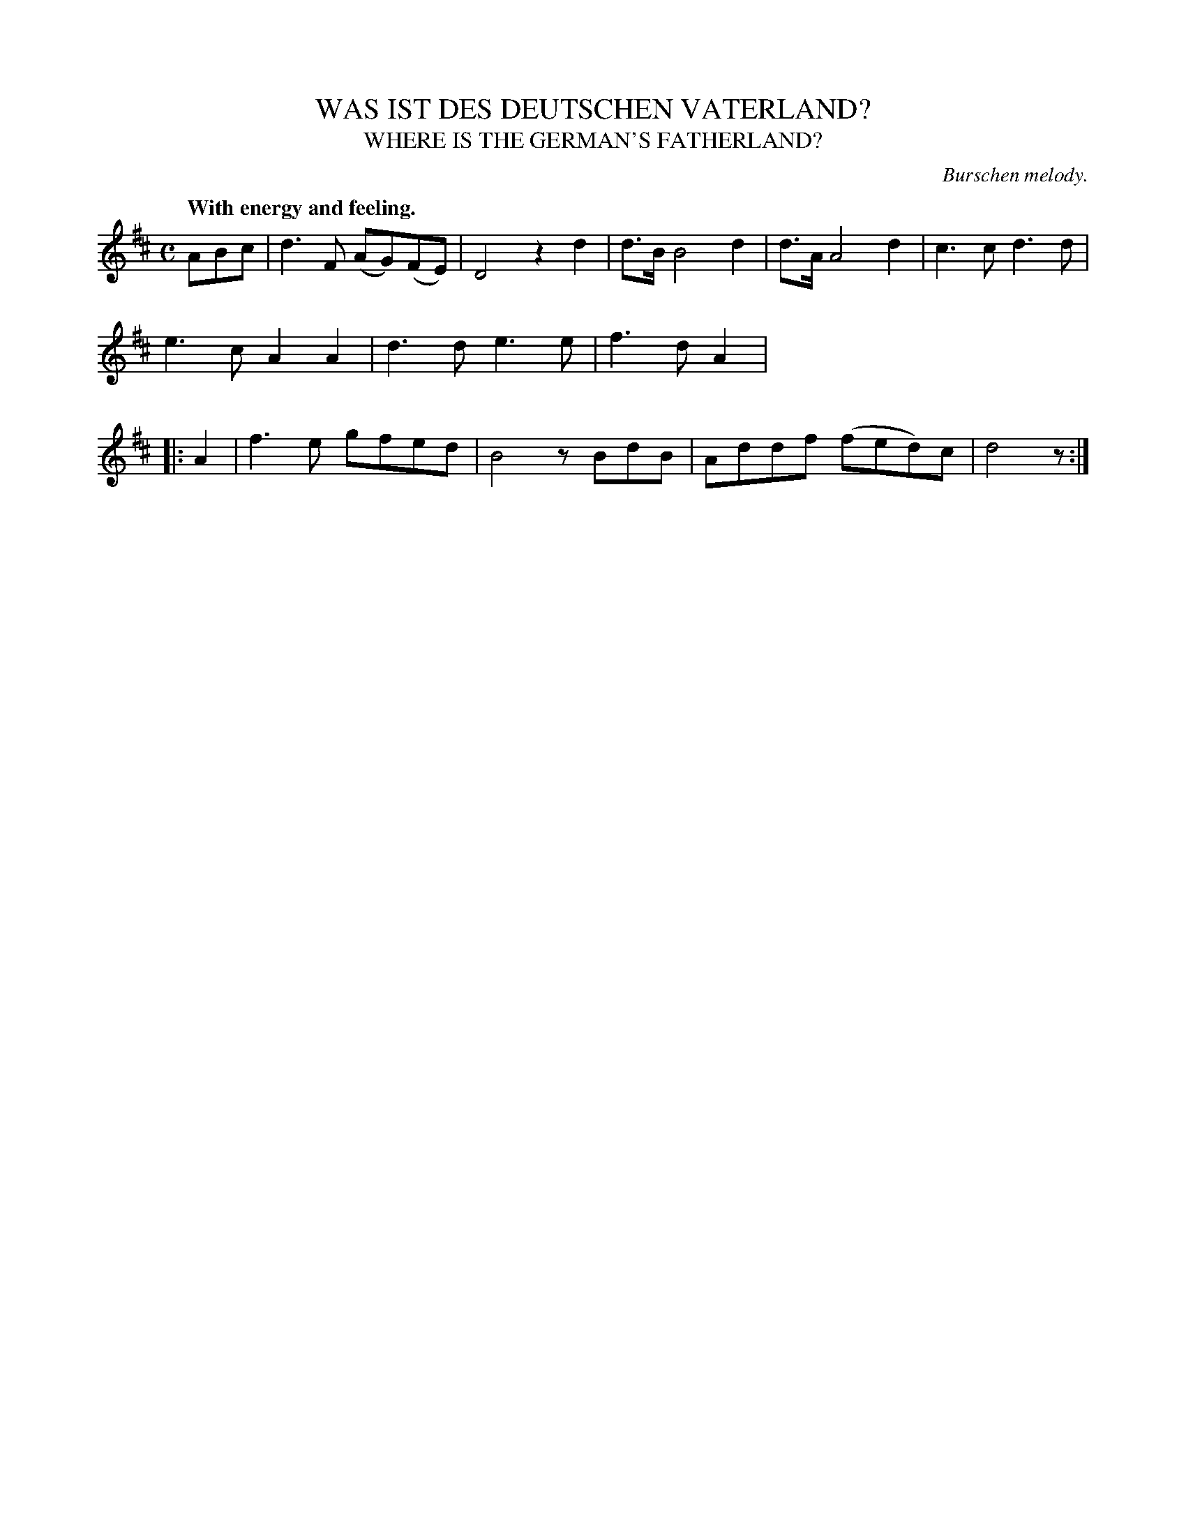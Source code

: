 X: 20342
T: WAS IST DES DEUTSCHEN VATERLAND?
T: WHERE IS THE GERMAN'S FATHERLAND?
O: Burschen melody.
R: air, march
Q: "With energy and feeling."
%R: march
B: W. Hamilton "Universal Tune-Book" Vol. 2 Glasgow 1846 p.34 #2
S: http://s3-eu-west-1.amazonaws.com/itma.dl.printmaterial/book_pdfs/hamiltonvol2web.pdf
Z: 2016 John Chambers <jc:trillian.mit.edu>
M: C
L: 1/8
K: D
%%stretchstaff 0
% - - - - - - - - - - - - - - - - - - - - - - - - -
ABc |\
d3F (AG)(FE) | D4 z2d2 |\
d>B B4 d2 | d>A A4 d2 |\
c3c d3d | e3c A2A2 |\
d3d e3e | f3d A2 |: A2 |\
f3e gfed | B4 zBdB |\
Addf (fed)c | d4 z :|
% - - - - - - - - - - - - - - - - - - - - - - - - -

